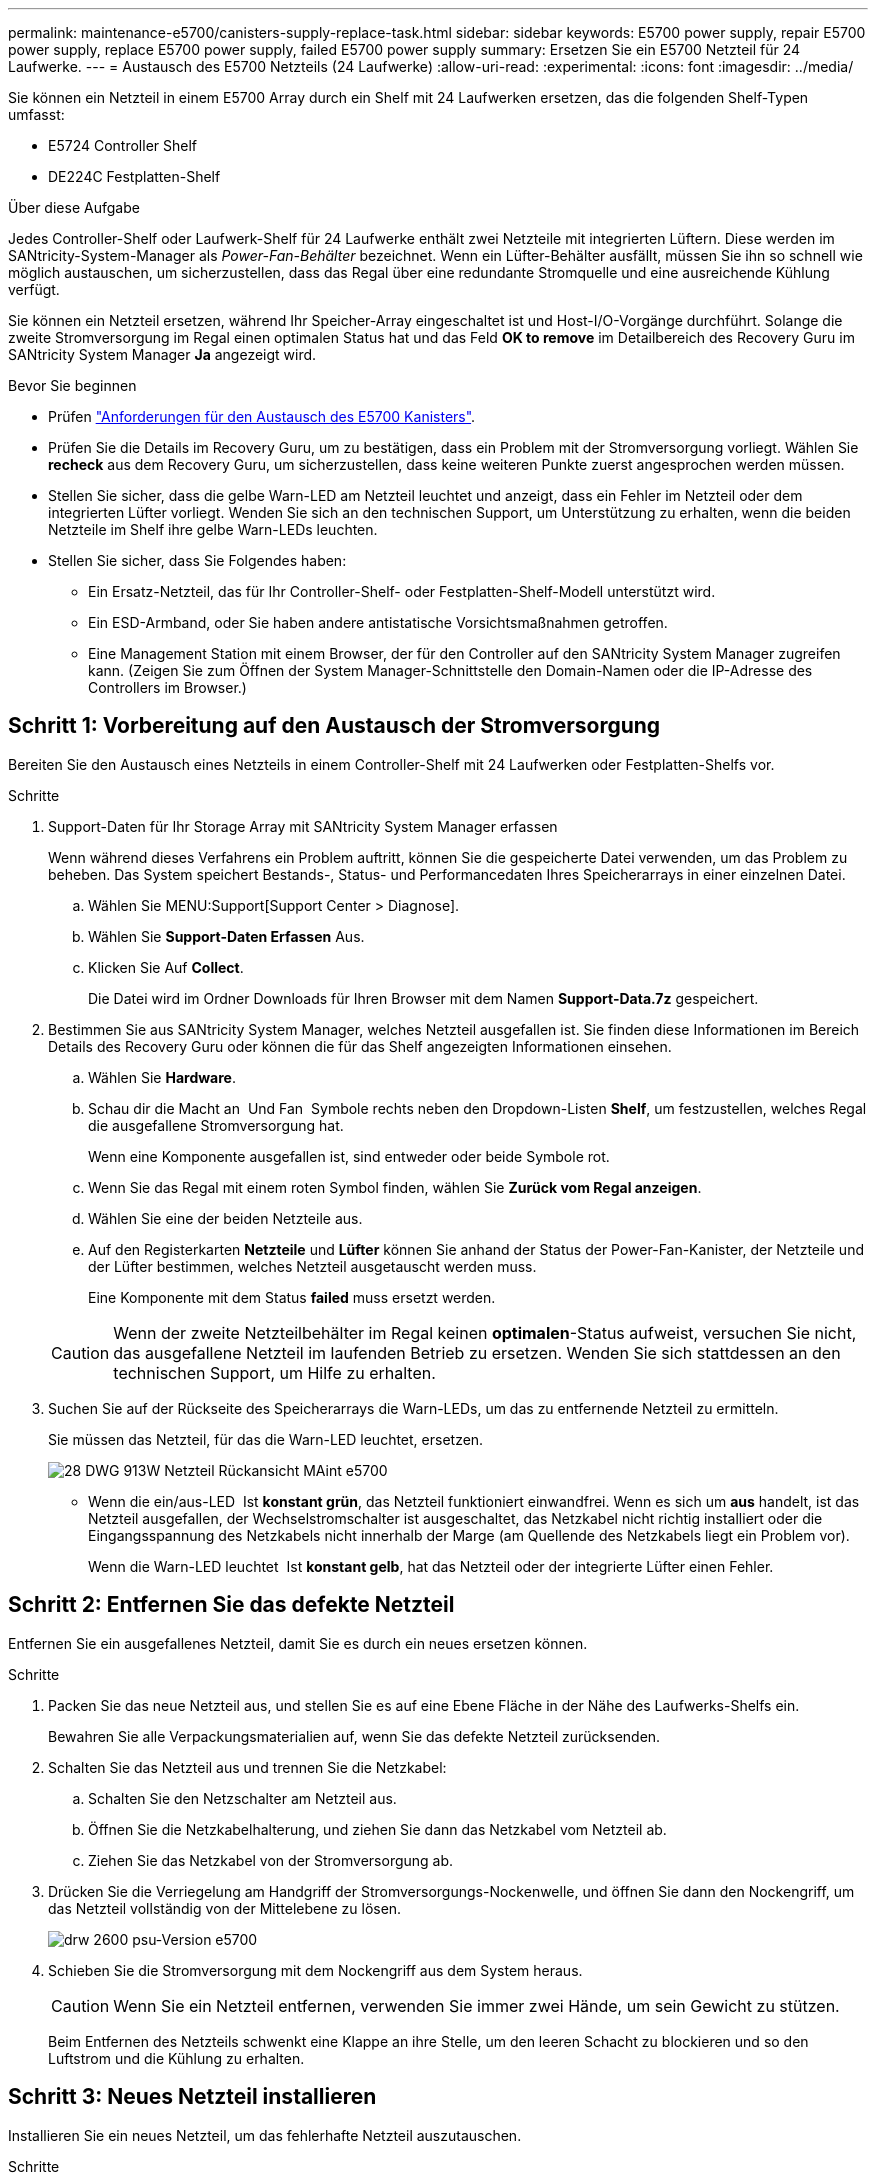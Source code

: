 ---
permalink: maintenance-e5700/canisters-supply-replace-task.html 
sidebar: sidebar 
keywords: E5700 power supply, repair E5700 power supply, replace E5700 power supply, failed E5700 power supply 
summary: Ersetzen Sie ein E5700 Netzteil für 24 Laufwerke. 
---
= Austausch des E5700 Netzteils (24 Laufwerke)
:allow-uri-read: 
:experimental: 
:icons: font
:imagesdir: ../media/


[role="lead"]
Sie können ein Netzteil in einem E5700 Array durch ein Shelf mit 24 Laufwerken ersetzen, das die folgenden Shelf-Typen umfasst:

* E5724 Controller Shelf
* DE224C Festplatten-Shelf


.Über diese Aufgabe
Jedes Controller-Shelf oder Laufwerk-Shelf für 24 Laufwerke enthält zwei Netzteile mit integrierten Lüftern. Diese werden im SANtricity-System-Manager als _Power-Fan-Behälter_ bezeichnet. Wenn ein Lüfter-Behälter ausfällt, müssen Sie ihn so schnell wie möglich austauschen, um sicherzustellen, dass das Regal über eine redundante Stromquelle und eine ausreichende Kühlung verfügt.

Sie können ein Netzteil ersetzen, während Ihr Speicher-Array eingeschaltet ist und Host-I/O-Vorgänge durchführt. Solange die zweite Stromversorgung im Regal einen optimalen Status hat und das Feld *OK to remove* im Detailbereich des Recovery Guru im SANtricity System Manager *Ja* angezeigt wird.

.Bevor Sie beginnen
* Prüfen link:canisters-overview-supertask-concept.html["Anforderungen für den Austausch des E5700 Kanisters"].
* Prüfen Sie die Details im Recovery Guru, um zu bestätigen, dass ein Problem mit der Stromversorgung vorliegt. Wählen Sie *recheck* aus dem Recovery Guru, um sicherzustellen, dass keine weiteren Punkte zuerst angesprochen werden müssen.
* Stellen Sie sicher, dass die gelbe Warn-LED am Netzteil leuchtet und anzeigt, dass ein Fehler im Netzteil oder dem integrierten Lüfter vorliegt. Wenden Sie sich an den technischen Support, um Unterstützung zu erhalten, wenn die beiden Netzteile im Shelf ihre gelbe Warn-LEDs leuchten.
* Stellen Sie sicher, dass Sie Folgendes haben:
+
** Ein Ersatz-Netzteil, das für Ihr Controller-Shelf- oder Festplatten-Shelf-Modell unterstützt wird.
** Ein ESD-Armband, oder Sie haben andere antistatische Vorsichtsmaßnahmen getroffen.
** Eine Management Station mit einem Browser, der für den Controller auf den SANtricity System Manager zugreifen kann. (Zeigen Sie zum Öffnen der System Manager-Schnittstelle den Domain-Namen oder die IP-Adresse des Controllers im Browser.)






== Schritt 1: Vorbereitung auf den Austausch der Stromversorgung

Bereiten Sie den Austausch eines Netzteils in einem Controller-Shelf mit 24 Laufwerken oder Festplatten-Shelfs vor.

.Schritte
. Support-Daten für Ihr Storage Array mit SANtricity System Manager erfassen
+
Wenn während dieses Verfahrens ein Problem auftritt, können Sie die gespeicherte Datei verwenden, um das Problem zu beheben. Das System speichert Bestands-, Status- und Performancedaten Ihres Speicherarrays in einer einzelnen Datei.

+
.. Wählen Sie MENU:Support[Support Center > Diagnose].
.. Wählen Sie *Support-Daten Erfassen* Aus.
.. Klicken Sie Auf *Collect*.
+
Die Datei wird im Ordner Downloads für Ihren Browser mit dem Namen *Support-Data.7z* gespeichert.



. Bestimmen Sie aus SANtricity System Manager, welches Netzteil ausgefallen ist. Sie finden diese Informationen im Bereich Details des Recovery Guru oder können die für das Shelf angezeigten Informationen einsehen.
+
.. Wählen Sie *Hardware*.
.. Schau dir die Macht an image:../media/sam1130_ss_hardware_power_icon_maint-e5700.gif[""] Und Fan image:../media/sam1130_ss_hardware_fan_icon_maint-e5700.gif[""] Symbole rechts neben den Dropdown-Listen *Shelf*, um festzustellen, welches Regal die ausgefallene Stromversorgung hat.
+
Wenn eine Komponente ausgefallen ist, sind entweder oder beide Symbole rot.

.. Wenn Sie das Regal mit einem roten Symbol finden, wählen Sie *Zurück vom Regal anzeigen*.
.. Wählen Sie eine der beiden Netzteile aus.
.. Auf den Registerkarten *Netzteile* und *Lüfter* können Sie anhand der Status der Power-Fan-Kanister, der Netzteile und der Lüfter bestimmen, welches Netzteil ausgetauscht werden muss.
+
Eine Komponente mit dem Status *failed* muss ersetzt werden.

+

CAUTION: Wenn der zweite Netzteilbehälter im Regal keinen *optimalen*-Status aufweist, versuchen Sie nicht, das ausgefallene Netzteil im laufenden Betrieb zu ersetzen. Wenden Sie sich stattdessen an den technischen Support, um Hilfe zu erhalten.



. Suchen Sie auf der Rückseite des Speicherarrays die Warn-LEDs, um das zu entfernende Netzteil zu ermitteln.
+
Sie müssen das Netzteil, für das die Warn-LED leuchtet, ersetzen.

+
image::../media/28_dwg_913w_power_supply_back_view_maint-e5700.gif[28 DWG 913W Netzteil Rückansicht MAint e5700]

+
** Wenn die ein/aus-LED image:../media/drw_sas_power_icon_maint-e5700.gif[""] Ist *konstant grün*, das Netzteil funktioniert einwandfrei. Wenn es sich um *aus* handelt, ist das Netzteil ausgefallen, der Wechselstromschalter ist ausgeschaltet, das Netzkabel nicht richtig installiert oder die Eingangsspannung des Netzkabels nicht innerhalb der Marge (am Quellende des Netzkabels liegt ein Problem vor).
+
Wenn die Warn-LED leuchtet image:../media/drw_sas_fault_icon_maint-e5700.gif[""] Ist *konstant gelb*, hat das Netzteil oder der integrierte Lüfter einen Fehler.







== Schritt 2: Entfernen Sie das defekte Netzteil

Entfernen Sie ein ausgefallenes Netzteil, damit Sie es durch ein neues ersetzen können.

.Schritte
. Packen Sie das neue Netzteil aus, und stellen Sie es auf eine Ebene Fläche in der Nähe des Laufwerks-Shelfs ein.
+
Bewahren Sie alle Verpackungsmaterialien auf, wenn Sie das defekte Netzteil zurücksenden.

. Schalten Sie das Netzteil aus und trennen Sie die Netzkabel:
+
.. Schalten Sie den Netzschalter am Netzteil aus.
.. Öffnen Sie die Netzkabelhalterung, und ziehen Sie dann das Netzkabel vom Netzteil ab.
.. Ziehen Sie das Netzkabel von der Stromversorgung ab.


. Drücken Sie die Verriegelung am Handgriff der Stromversorgungs-Nockenwelle, und öffnen Sie dann den Nockengriff, um das Netzteil vollständig von der Mittelebene zu lösen.
+
image::../media/drw_2600_psu_maint-e5700.gif[drw 2600 psu-Version e5700]

. Schieben Sie die Stromversorgung mit dem Nockengriff aus dem System heraus.
+

CAUTION: Wenn Sie ein Netzteil entfernen, verwenden Sie immer zwei Hände, um sein Gewicht zu stützen.

+
Beim Entfernen des Netzteils schwenkt eine Klappe an ihre Stelle, um den leeren Schacht zu blockieren und so den Luftstrom und die Kühlung zu erhalten.





== Schritt 3: Neues Netzteil installieren

Installieren Sie ein neues Netzteil, um das fehlerhafte Netzteil auszutauschen.

.Schritte
. Stellen Sie sicher, dass sich der ein-/Ausschalter des neuen Netzteils in der Stellung *aus* befindet.
. Halten und richten Sie die Kanten des Netzteils mit beiden Händen an der Öffnung im Systemgehäuse aus, und drücken Sie dann vorsichtig das Netzteil mithilfe des Nockengriffs in das Gehäuse.
+
Die Netzteile sind codiert und können nur auf eine Weise installiert werden.

+

CAUTION: Beim Einschieben des Netzteils in das System keine übermäßige Kraft verwenden, da der Anschluss beschädigt werden kann.

. Schließen Sie den Nockengriff, so dass die Verriegelung in die verriegelte Position einrastet und das Netzteil vollständig eingesetzt ist.
. Schließen Sie die Verkabelung des Netzteils wieder an:
+
.. Schließen Sie das Netzkabel wieder an das Netzteil und die Stromversorgung an.
.. Befestigen Sie das Netzkabel mithilfe der Netzkabelhalterung am Netzteil.


. Schalten Sie den Strom zum neuen Power-Fan-Behälter ein.




== Schritt 4: Vollständige Netzteilaustausch

Überprüfen Sie, ob das neue Netzteil ordnungsgemäß funktioniert, sammeln Sie Support-Daten und setzen Sie den normalen Betrieb fort.

.Schritte
. Überprüfen Sie beim neuen Netzteil, ob die grüne LED für die Stromversorgung leuchtet und die gelbe Warn-LED LEUCHTET NICHT.
. Wählen Sie im Recovery Guru im SANtricity System Manager *recheck* aus, um sicherzustellen, dass das Problem behoben wurde.
. Wenn noch ein ausgefallenes Netzteil gemeldet wird, wiederholen Sie die Schritte in <<Schritt 2: Entfernen Sie das defekte Netzteil>> Und ein <<Schritt 3: Neues Netzteil installieren>>. Wenn das Problem weiterhin besteht, wenden Sie sich an den technischen Support.
. Entfernen Sie den antistatischen Schutz.
. Support-Daten für Ihr Storage Array mit SANtricity System Manager erfassen
+
.. Wählen Sie MENU:Support[Support Center > Diagnose].
.. Wählen Sie *Support-Daten Erfassen* Aus.
.. Klicken Sie Auf *Collect*.
+
Die Datei wird im Ordner Downloads für Ihren Browser mit dem Namen *Support-Data.7z* gespeichert.



. Senden Sie das fehlerhafte Teil wie in den dem Kit beiliegenden RMA-Anweisungen beschrieben an NetApp zurück.


.Was kommt als Nächstes?
Der Austausch des Netzteils ist abgeschlossen. Sie können den normalen Betrieb fortsetzen.
